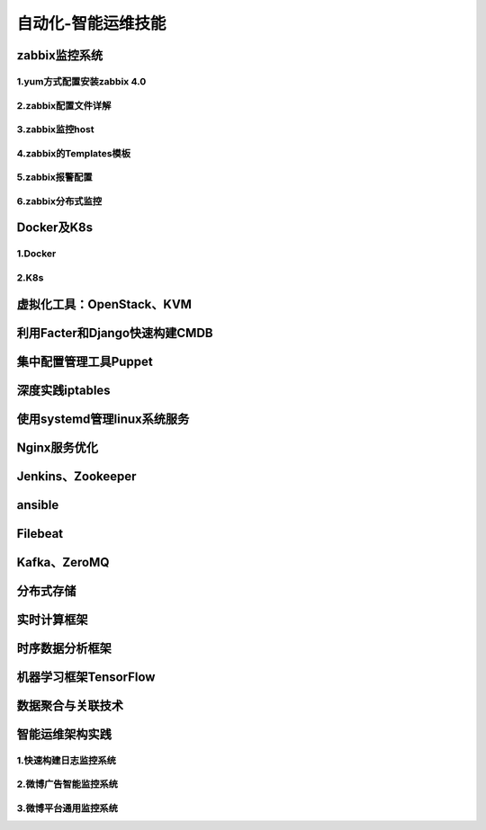 自动化-智能运维技能
==========================
zabbix监控系统
---------------------

1.yum方式配置安装zabbix 4.0
~~~~~~~~~~~~~~~~~~~~~~~~~~~~


2.zabbix配置文件详解
~~~~~~~~~~~~~~~~~~~~~~

3.zabbix监控host
~~~~~~~~~~~~~~~~~~~~~~

4.zabbix的Templates模板
~~~~~~~~~~~~~~~~~~~~~~~~~


5.zabbix报警配置
~~~~~~~~~~~~~~~~~~~

6.zabbix分布式监控
~~~~~~~~~~~~~~~~~~~~~~~

Docker及K8s
---------------------

1.Docker
~~~~~~~~~~~~~~~~~~~~~~~

2.K8s
~~~~~~~~~~~~~~~~~~~~~~~~~~~~~~~

虚拟化工具：OpenStack、KVM
----------------------------

利用Facter和Django快速构建CMDB
-------------------------------

集中配置管理工具Puppet
------------------------

深度实践iptables
------------------

使用systemd管理linux系统服务
-----------------------------

Nginx服务优化
--------------

Jenkins、Zookeeper
---------------------

ansible
-----------


Filebeat
-------------------

Kafka、ZeroMQ
-------------------

分布式存储
-------------------

实时计算框架
--------------

时序数据分析框架
-----------------

机器学习框架TensorFlow
------------------------

数据聚合与关联技术
--------------------

智能运维架构实践
------------------

1.快速构建日志监控系统
~~~~~~~~~~~~~~~~~~~~~~~~

2.微博广告智能监控系统
~~~~~~~~~~~~~~~~~~~~~~~~~

3.微博平台通用监控系统
~~~~~~~~~~~~~~~~~~~~~~~~


